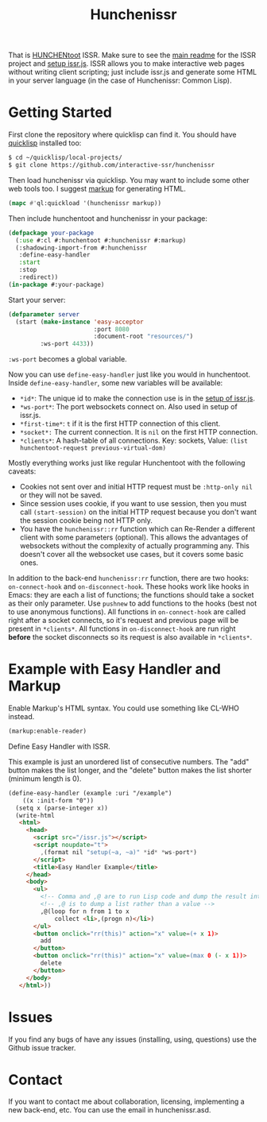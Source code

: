#+title: Hunchenissr
That is [[https://edicl.github.io/hunchentoot/][HUNCHENtoot]] ISSR. Make sure to see the [[https://github.com/interactive-ssr/client/blob/master/main.org][main readme]] for the ISSR project and [[https://github.com/interactive-ssr/client/blob/master/getting-started.org][setup issr.js]]. ISSR allows you to make interactive web pages without writing client scripting; just include issr.js and generate some HTML in your server language (in the case of Hunchenissr: Common Lisp).

* Getting Started
First clone the repository where quicklisp can find it. You should have [[https://www.quicklisp.org/beta/][quicklisp]] installed too:
#+BEGIN_SRC sh
$ cd ~/quicklisp/local-projects/
$ git clone https://github.com/interactive-ssr/hunchenissr
#+END_SRC
Then load hunchenissr via quicklisp. You may want to include some other web tools too. I suggest [[https://github.com/moderninterpreters/markup][markup]] for generating HTML.
#+BEGIN_SRC lisp
(mapc #'ql:quickload '(hunchenissr markup))
#+END_SRC
Then include hunchentoot and hunchenissr in your package:
#+BEGIN_SRC lisp
(defpackage your-package
  (:use #:cl #:hunchentoot #:hunchenissr #:markup)
  (:shadowing-import-from #:hunchenissr
   :define-easy-handler
   :start
   :stop
   :redirect))
(in-package #:your-package)
#+END_SRC
Start your server:
#+BEGIN_SRC lisp
  (defparameter server
    (start (make-instance 'easy-acceptor
                          :port 8080
                          :document-root "resources/")
           :ws-port 4433))
#+END_SRC
~:ws-port~ becomes a global variable.


Now you can use ~define-easy-handler~ just like you would in hunchentoot. Inside ~define-easy-handler~, some new variables will be available:
- ~*id*~: The unique id to make the connection use is in the [[https://github.com/interactive-ssr/js/blob/master/getting-started.org#3][setup of issr.js]].
- ~*ws-port*~: The port websockets connect on. Also used in setup of issr.js.
- ~*first-time*~: ~t~ if it is the first HTTP connection of this client.
- ~*socket*:~ The current connection. It is ~nil~ on the first HTTP connection.
- ~*clients*~: A hash-table of all connections. Key: sockets, Value: ~(list hunchentoot-request previous-virtual-dom)~

Mostly everything works just like regular Hunchentoot with the following caveats:
- Cookies not sent over and initial HTTP request must be ~:http-only nil~ or they will not be saved.
- Since session uses cookie, if you want to use session, then you must call ~(start-session)~ on the initial HTTP request because you don't want the session cookie being not HTTP only.
- You have the ~hunchenissr::rr~ function which can Re-Render a different client with some parameters (optional). This allows the advantages of websockets without the complexity of actually programming any. This doesn't cover all the websocket use cases, but it covers some basic ones.

In addition to the back-end ~hunchenissr:rr~ function, there are two hooks: ~on-connect-hook~ and ~on-disconnect-hook~. These hooks work like hooks in Emacs: they are each a list of functions; the functions should take a socket as their only parameter. Use ~pushnew~ to add functions to the hooks (best not to use anonymous functions). All functions in ~on-connect-hook~ are called right after a socket connects, so it's request and previous page will be present in ~*clients*~. All functions in ~on-disconnect-hook~ are run right *before* the socket disconnects so its request is also available in ~*clients*~.

* Example with Easy Handler and Markup
Enable Markup's HTML syntax. You could use something like CL-WHO instead.
#+BEGIN_SRC lisp
  (markup:enable-reader)
#+END_SRC
Define Easy Handler with ISSR.

This example is just an unordered list of consecutive numbers. The "add" button makes the list longer, and the "delete" button makes the list shorter (minimum length is 0).
#+BEGIN_SRC html
    (define-easy-handler (example :uri "/example")
        ((x :init-form "0"))
      (setq x (parse-integer x))
      (write-html
       <html>
         <head>
           <script src="/issr.js"></script>
           <script noupdate="t">
             ,(format nil "setup(~a, ~a)" *id* *ws-port*)
           </script>
           <title>Easy Handler Example</title>
         </head>
         <body>
           <ul>
             <!-- Comma and ,@ are to run Lisp code and dump the result into HTML -->
             <!-- ,@ is to dump a list rather than a value -->
             ,@(loop for n from 1 to x
                 collect <li>,(progn n)</li>)
           </ul>
           <button onclick="rr(this)" action="x" value=(+ x 1)>
             add
           </button>
           <button onclick="rr(this)" action="x" value=(max 0 (- x 1))>
             delete
           </button>
         </body>
       </html>))
#+END_SRC

* Issues
If you find any bugs of have any issues (installing, using, questions) use the Github issue tracker.
* Contact
If you want to contact me about collaboration, licensing, implementing a new back-end, etc. You can use the email in hunchenissr.asd.
